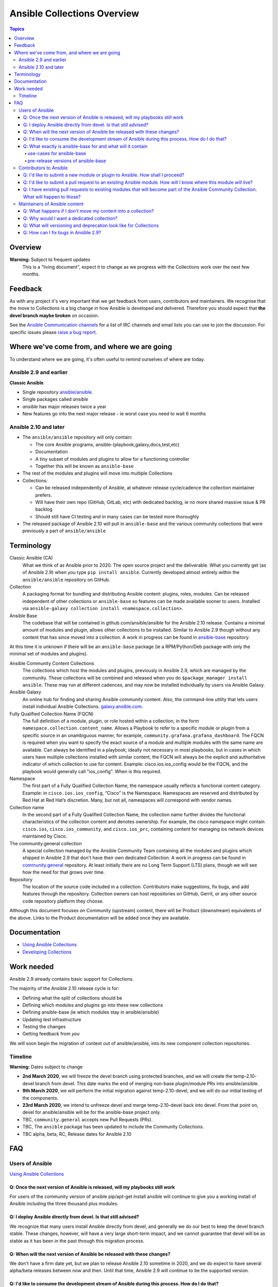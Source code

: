****************************
Ansible Collections Overview
****************************

.. contents:: Topics

Overview
========

**Warning:** Subject to frequent updates
       This is a "living document", expect it to change as we progress with the Collections work over the next few months.

Feedback
========

As with any project it's very important that we get feedback from users, contributors and maintainers. We recognise that the move to Collections is a big change in how Ansible is developed and delivered. Therefore you should expect that **the devel branch maybe broken** on occasion.

See the `Ansible Communication channels <https://docs.ansible.com/ansible/latest/community/communication.html>`_ for a list of IRC channels and email lists you can use to join the discussion. For specific issues please `raise a bug report <https://github.com/ansible/ansible/issues/new/choose>`_.

Where we've come from, and where we are going
=============================================

To understand where we are going, it's often useful to remind ourselves of where are today.

Ansible 2.9 and earlier
------------------------

**Classic Ansible**

* Single repository `ansible/ansible <https://github.com/ansible/ansible>`_.
* Single packages called `ansible`
* `ansible` has major releases twice a year
* New features go into the next major release - ie worst case you need to wait 6 months


Ansible 2.10 and later
----------------------

* The ``ansible/ansible`` repository will only contain:

  * The core Ansible programs, ansible-(playbook,galaxy,docs,test,etc)
  * Documentation
  * A tiny subset of modules and plugins to allow for a functioning controller
  * Together this will be known as ``ansible-base``
* The rest of the modules and plugins will move into multiple Collections
* Collections:

  * Can be released independently of Ansible, at whatever release cycle/cadence the collection maintainer prefers.
  * Will have their own repo (GitHub, GitLab, etc) with dedicated backlog, ie no more shared massive issue & PR backlog
  * Should still have CI testing and in many cases can be tested more thoroughly

* The released package of Ansible 2.10 will pull in ``ansible-base`` and the various community collections that were previously a part of ``ansible/ansible``


Terminology
===========


Classic Ansible (CA)
  What we think of as Ansible prior to 2020. The open source project and the deliverable. What you currently get (as of Ansible 2.9) when you type ``pip install ansible``. Currently developed almost entirely within the ``ansible/ansible`` repository on GitHub.

Collection
  A packaging format for bundling and distributing Ansible content: plugins, roles, modules. Can be released independent of other collections or ``ansible-base`` so features can be made available sooner to users. Installed via ``ansible-galaxy collection install <namespace.collection>``.

Ansible Base
  The codebase that will be contained in github.com/ansible/ansible for the Ansible 2.10 release. Contains a minimal amount of modules and plugin, allows other collections to be installed. Similar to Ansible 2.9 though without any content that has since moved into a collection. A work in progress can be found in `ansible-base <https://github.com/ansible-collection-migration/ansible-base/>`_ repository.

At this time it is unknown if there will be an ``ansible-base`` package (ie a RPM/Python/Deb package with only the minimal set of modules and plugins).

Ansible Community Content Collections
  The collections which host the modules and plugins, previously in Ansible 2.9, which are managed by the community. These collections will be combined and released when you do ``$package_manager install ansible``. These may run at different cadences, and may now be installed individually by users via Ansible Galaxy.

Ansible Galaxy
  An online hub for finding and sharing Ansible community content.  Also, the command-line utility that lets users  install individual Ansible Collections. `galaxy.ansible.com <https://galaxy.ansible.com/>`_.

Fully Qualified Collection Name (FQCN)
  The full definition of a module, plugin, or role hosted within a collection, in the form ``namespace.collection.content_name``. Allows a Playbook to refer to a specific module or plugin from a specific source in an unambiguous manner, for example, ``community.grafana.grafana_dashboard``. The FQCN is required when you want to specify the exact source of a module and multiple modules with the same name are available. Can always be identified in a playbook; ideally not necessary in most playbooks, but in cases in which users have multiple collections installed with similar content, the FQCN will always be the explicit and authoritative indicator of which collection to use for content. Example: cisco.ios.ios_config would be the FQCN, and the playbook would generally call "ios_config". When is this required.

Namespace
  The first part of a Fully Qualified Collection Name, the namespace usually reflects a functional content category. Example: in ``cisco.ios.ios_config``, “Cisco” is the Namespace. Namespaces are reserved and distributed by Red Hat at Red Hat’s discretion. Many, but not all, namespaces will correspond with vendor names.

Collection name
  In the second part of a Fully Qualified Collection Name, the collection name further divides the functional characteristics of the collection content and denotes ownership.  For example, the cisco namespace might contain  ``cisco.ios``, ``cisco.ios_community``, and ``cisco.ios_prc``, containing content for managing ios network devices maintained by Cisco.

The community.general collection
  A special collection managed by the Ansible Community Team containing all the modules and plugins which shipped in Ansible 2.9 that don't have their own dedicated Collection. A work in progress can be found in `community.general <https://github.com/ansible-collection-migration/community.general/>`_ repository. At least initially there are no Long Term Support (LTS) plans, though we will see how the need for that grows over time.

Repository
  The location of the source code included in a collection. Contributors make suggestions, fix bugs, and add features through the repository. Collection owners can host repositories on GitHub, Gerrit, or any other source code repository platform they choose.

Although this document focuses on Community (upstream) content, there will be Product (downstream) equivalents of the above. Links to the Product documentation will be added once they are available.

Documentation
==============

* `Using Ansible Collections <https://docs.ansible.com/ansible/latest/user_guide/collections_using.html>`_
* `Developing Collections <https://docs.ansible.com/ansible/latest/dev_guide/developing_collections.html>`_

Work needed
===========

Ansible 2.9 already contains basic support for Collections.

The majority of the Ansible 2.10 release cycle is for:

* Defining what the split of collections should be
* Defining which modules and plugins go into these new collections
* Defining ansible-base (ie which modules stay in ansible/ansible)
* Updating test infrastructure
* Testing the changes
* Getting feedback from *you*

We will soon begin the migration of content out of ansible/ansible, into its new component collection repositories.

Timeline
--------

**Warning:** Dates subject to change

* **2nd March 2020**, we will freeze the devel branch using protected branches, and we will create the temp-2.10-devel branch from devel. This date marks the end of merging non-base plugin/module PRs into ansible/ansible.

* **9th March 2020**, we will perform the initial migration against temp-2.10-devel, and we will do our initial testing of the components.

* **23rd March 2020**, we intend to unfreeze devel and merge temp-2.10-devel back into devel. From that point on, devel for ansible/ansible will be for the ansible-base project only.

* TBC, ``community.general`` accepts new Pull Requests (PRs).

* TBC, The ``ansible`` package has been updated to include the Community Collections.

* TBC alpha, beta, RC, Release dates for Ansible 2.10

FAQ
====

Users of Ansible
-----------------

`Using Ansible Collections <https://docs.ansible.com/ansible/latest/user_guide/collections_using.html>`_

Q: Once the next version of Ansible is released, will my playbooks still work
^^^^^^^^^^^^^^^^^^^^^^^^^^^^^^^^^^^^^^^^^^^^^^^^^^^^^^^^^^^^^^^^^^^^^^^^^^^^^

For users of the community version of ansible pip/apt-get install ansible will continue to give you a working install of Ansible including the three thousand plus modules.

Q: I deploy Ansible directly from devel. Is that still advised?
^^^^^^^^^^^^^^^^^^^^^^^^^^^^^^^^^^^^^^^^^^^^^^^^^^^^^^^^^^^^^^^

We recognize that many users install Ansible directly from devel, and generally we do our best to keep the devel branch stable. These changes, however, will have a very large short-term impact, and we cannot guarantee that devel will be as stable as it has been in the past through this migration process.

Q: When will the next version of Ansible be released with these changes?
^^^^^^^^^^^^^^^^^^^^^^^^^^^^^^^^^^^^^^^^^^^^^^^^^^^^^^^^^^^^^^^^^^^^^^^^^^^^^

We don't have a firm date yet, but we plan to release Ansible 2.10 sometime in 2020, and we do expect to have several alpha/beta releases between now and then. Until that time, Ansible 2.9 will continue to be the supported version.

Q: I'd like to consume the development stream of Ansible during this process. How do I do that?
^^^^^^^^^^^^^^^^^^^^^^^^^^^^^^^^^^^^^^^^^^^^^^^^^^^^^^^^^^^^^^^^^^^^^^^^^^^^^^^^^^^^^^^^^^^^^^^

Once the split has been successfully accomplished, devel users will consume ansible-base and collections separately. We will provide instructions for installing the various components from devel when it is unfrozen on March 23.

Q: What exactly is ansible-base for and what will it contain
^^^^^^^^^^^^^^^^^^^^^^^^^^^^^^^^^^^^^^^^^^^^^^^^^^^^^^^^^^^^

**Ansible-base** is the name for what github.com/ansible/ansible will become once content has been removed and ``temp-2.10-devel`` has been merged back into ``devel`` branch.

use-cases for ansible-base
""""""""""""""""""""""""""

 ``ansible[|-playbook|-galaxy|-pull|-doc|-test]`` --help
* Being able to install content from Galaxy or Automation Hub
  * ``ansible-galaxy collection ...``
  * Setup Networking
  * Setup Proxy
* Being able to install supported content via packages
  * ie RHEL users will not use ``ansible-galaxy collection install ...``, they want RPMs
  * Ability to setup and use package repos
  * Ability to work online or offline
* Include things that are "hardcoded" into Ansible
  * eg ``stat`` is used to handle any file information internally
  * ``include_tasks`` is hardcoded as the implementation is inside the engine, same with ``add_hosts``, ``group-by``, ``debug`` and others, async_wrapp, async-poll, assert/fail are 'parts of the language'
* Development
  * Ability to run ``ansible-test sanity,unit,integration`` against the Ansible code base
* Parts of the Windows codebase that can't currently be removed from ansible-base.

pre-release versions of ansible-base
""""""""""""""""""""""""""""""""""""

If you wish to look at the current state of ansible-base you can:
* See the `scenario <https://github.com/ansible-collection-migration/ansible-base>`_ which defines what goes into ansible-base
* Checkout and run the source https://github.com/ansible-collection-migration/ansible-base (pip install in a Python virtual environment, or do ``source hacking/env-setup``)

If you spot an problems with ansible-base between now and ``temp-2.10-devel`` has been merged back into ``devel`` branch please raise them via `collection_migration <https://github.com/ansible-community/collection_migration/issues/new/>`_, after this point use `ansible/ansible issues <https://github.com/ansible/ansible/issues/new/choose>`_

Contributors to Ansible
------------------------

`Using Developing Collections <https://docs.ansible.com/ansible/latest/dev_guide/developing_collections.html>`_

Q: I'd like to submit a new module or plugin to Ansible. How shall I proceed?
^^^^^^^^^^^^^^^^^^^^^^^^^^^^^^^^^^^^^^^^^^^^^^^^^^^^^^^^^^^^^^^^^^^^^^^^^^^^^

If you're a vendor/partner and you're writing Ansible content to interact with your software, we recommend writing your own collection. This will allow you to pursue certification against the Ansible Automation Platform. For more info on certification, read here [FIXME: link].

If you want to submit your module to the ``community.general`` Collection, please wait till this repo has been created (see timeline at the top of this document).

If you want to submit your module to an existing collection, you'll want to coordinate with the maintainers of those collections and follow their guidelines. Note that not all collections will necessarily accept new modules, nor follow the guidelines that ansible/ansible previously did.

As of today **Ansible Base (and ansible/ansible) will no longer accept new modules.**

Q: I'd like to submit a pull request to an existing Ansible module. How will I know where this module will live?
^^^^^^^^^^^^^^^^^^^^^^^^^^^^^^^^^^^^^^^^^^^^^^^^^^^^^^^^^^^^^^^^^^^^^^^^^^^^^^^^^^^^^^^^^^^^^^^^^^^^^^^^^^^^^^^^

We will have a `mapping <https://docs.ansible.com/ansible/devel/dev_guide/developing_collections.html#migrating-ansible-content-to-a-collection>`_ of old modules to their new homes. Should you submit a PR to the wrong repository, we will close it and point you to the correct repository.

For new PRs please wait for the new Collections to be created.

Q: I have existing pull requests to existing modules that will become part of the Ansible Community Collection. What will happen to those?
^^^^^^^^^^^^^^^^^^^^^^^^^^^^^^^^^^^^^^^^^^^^^^^^^^^^^^^^^^^^^^^^^^^^^^^^^^^^^^^^^^^^^^^^^^^^^^^^^^^^^^^^^^^^^^^^^^^^^^^^^^^^^^^^^^^^^^^^^^^^

Pull requests merged before ``ansible/ansible:devel`` is frozen will end up in the new collections.

Pull requests not merged before the freeze, will need to be recreated in the corresponding new Collection Repo. We will have a tool to help move PRs from one repo to another.

Maintainers of Ansible content
------------------------------

Q: What happens if I don't move my content into a collection?
^^^^^^^^^^^^^^^^^^^^^^^^^^^^^^^^^^^^^^^^^^^^^^^^^^^^^^^^^^^^^

Content that doesn't end up in its own Collection will end up being automatically migrated to ``community.general`` during the devel freeze window.

Q: Why would I want a dedicated collection?
^^^^^^^^^^^^^^^^^^^^^^^^^^^^^^^^^^^^^^^^^^^

The benefits of claiming content are the following:

* Source content is housed in a GitHub organization/repository of your choosing
* Source content is subject to your own CI processes, decisions, and testing
* Your own dedicated Issue and PR backlog
* Ability to use more GitHub functionality, such as direct assignments, reviews, milestones and Project Boards

Q: What will versioning and deprecation look like for Collections
^^^^^^^^^^^^^^^^^^^^^^^^^^^^^^^^^^^^^^^^^^^^^^^^^^^^^^^^^^^^^^^^^^

* In ansible/ansible:

  * There is a single version number which is over everything shipped in Ansible
  * Doesn't use semver, uses X.Y (ie 2.9) is the major number
  * deprecations are done over 4 versions (~ 2 years)
* In Collections

  * Can be versioned and released independently to Ansible
  * MUST be use `semver (Semantic Versioning) <https://semver.org/>`_

Details around versioning and deprecation policy are still being worked on, we will have a proposal up shortly

Q: How can I fix bugs in Ansible 2.9?
^^^^^^^^^^^^^^^^^^^^^^^^^^^^^^^^^^^^^

The `previous policy <https://docs.ansible.com/ansible/latest/community/development_process.html#making-your-pr-merge-worthy>`_ was:
1. PR for bug fix including ``changelog/fragment`` file
2. PRs gets merged into ``devel``
3. Backport (``git cherry-pick -x``) PR against the ``stable-2.9`` branch


Once content has been removed from the ``devel`` branch, the process will be:
1. PR for bug fix made against the Collection
2. PR gets merged into Collection
3. Raise PR directly against ``ansible/ansible:stable-2.9`` (ie not a backport) including a ``changelog/fragment`` file

